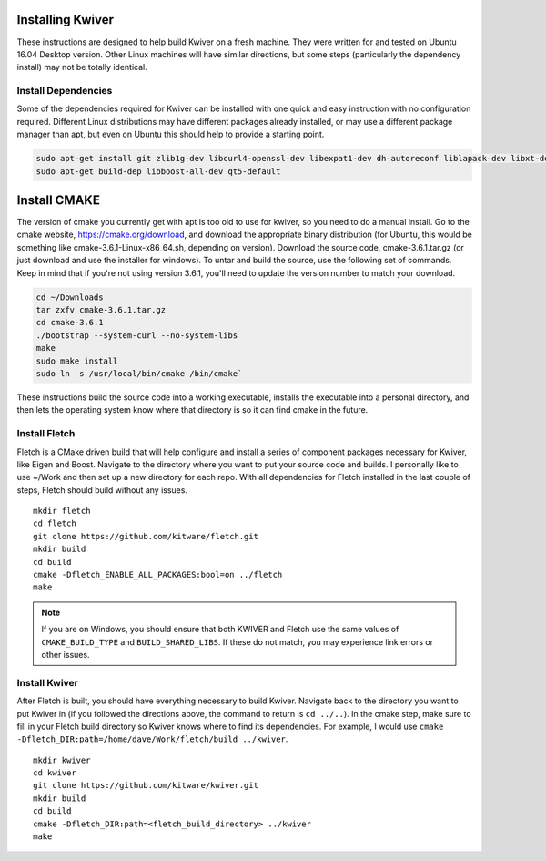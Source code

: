 Installing Kwiver
=================

These instructions are designed to help build Kwiver on a fresh
machine. They were written for and tested on Ubuntu 16.04 Desktop
version. Other Linux machines will have similar directions, but some
steps (particularly the dependency install) may not be totally
identical.

Install Dependencies
********************

Some of the dependencies required for Kwiver can be installed with one
quick and easy instruction with no configuration required. Different
Linux distributions may have different packages already installed, or
may use a different package manager than apt, but even on Ubuntu this
should help to provide a starting point.

.. code::

  sudo apt-get install git zlib1g-dev libcurl4-openssl-dev libexpat1-dev dh-autoreconf liblapack-dev libxt-dev
  sudo apt-get build-dep libboost-all-dev qt5-default

Install CMAKE
=============

The version of cmake you currently get with apt is too old to use for
kwiver, so you need to do a manual install. Go to the cmake website,
https://cmake.org/download, and download the appropriate binary
distribution (for Ubuntu, this would be something like
cmake-3.6.1-Linux-x86_64.sh, depending on version). Download the
source code, cmake-3.6.1.tar.gz (or just download and use the
installer for windows).  To untar and build the source, use the
following set of commands. Keep in mind that if you're not using
version 3.6.1, you'll need to update the version number to match your
download.

.. code::

  cd ~/Downloads
  tar zxfv cmake-3.6.1.tar.gz
  cd cmake-3.6.1
  ./bootstrap --system-curl --no-system-libs
  make
  sudo make install
  sudo ln -s /usr/local/bin/cmake /bin/cmake`

These instructions build the source code into a working executable,
installs the executable into a personal directory, and then lets the
operating system know where that directory is so it can find cmake in
the future.

Install Fletch
**************

Fletch is a CMake driven build that will help configure and install a
series of component packages necessary for Kwiver, like Eigen and
Boost. Navigate to the directory where you want to put your source
code and builds. I personally like to use ~/Work and then set up a new
directory for each repo. With all dependencies for Fletch installed in
the last couple of steps, Fletch should build without any issues.

::

  mkdir fletch
  cd fletch
  git clone https://github.com/kitware/fletch.git
  mkdir build
  cd build
  cmake -Dfletch_ENABLE_ALL_PACKAGES:bool=on ../fletch
  make

.. note::

  If you are on Windows, you should ensure that both KWIVER and Fletch use the
  same values of ``CMAKE_BUILD_TYPE`` and ``BUILD_SHARED_LIBS``. If these do
  not match, you may experience link errors or other issues.

Install Kwiver
**************

After Fletch is built, you should have everything necessary to build
Kwiver. Navigate back to the directory you want to put Kwiver in (if
you followed the directions above, the command to return is ``cd ../..``).
In the cmake step, make sure to fill in your Fletch build
directory so Kwiver knows where to find its dependencies. For example,
I would use ``cmake -Dfletch_DIR:path=/home/dave/Work/fletch/build ../kwiver``.

::

  mkdir kwiver
  cd kwiver
  git clone https://github.com/kitware/kwiver.git
  mkdir build
  cd build
  cmake -Dfletch_DIR:path=<fletch_build_directory> ../kwiver
  make
